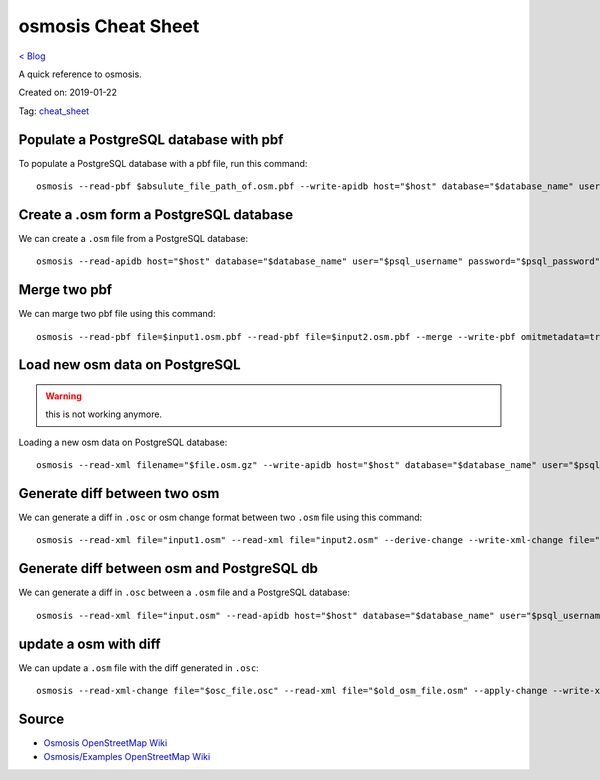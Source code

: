 osmosis Cheat Sheet
===================
`< Blog <../blog.html>`_

A quick reference to osmosis.

Created on: 2019-01-22

Tag: `cheat_sheet <tag_cheat_sheet.html>`_

Populate a PostgreSQL database with pbf
---------------------------------------
To populate a PostgreSQL database with a pbf file, run this command::

    osmosis --read-pbf $absulute_file_path_of.osm.pbf --write-apidb host="$host" database="$database_name" user="$psql_username" password="$psql_password" validateSchemaVersion="no"

Create a .osm form a PostgreSQL database
----------------------------------------
We can create a ``.osm`` file from a PostgreSQL database::

    osmosis --read-apidb host="$host" database="$database_name" user="$psql_username" password="$psql_password" validateSchemaVersion="no" --write-xml file="$file_name.osm"

Merge two pbf
-------------
We can marge two pbf file using this command::

    osmosis --read-pbf file=$input1.osm.pbf --read-pbf file=$input2.osm.pbf --merge --write-pbf omitmetadata=true file=$output.osm.pbf

Load new osm data on PostgreSQL
-------------------------------
.. warning:: this is not working anymore.

Loading a new osm data on PostgreSQL database::

    osmosis --read-xml filename="$file.osm.gz" --write-apidb host="$host" database="$database_name" user="$psql_username" password="$psql_password" populateCurrentTables=yes validateSchemaVersion=no

Generate diff between two osm
-----------------------------
We can generate a diff in ``.osc`` or osm change format between two ``.osm`` file using this command::

    osmosis --read-xml file="input1.osm" --read-xml file="input2.osm" --derive-change --write-xml-change file="output_diff_1_to_2.osc"

Generate diff between osm and PostgreSQL db
-------------------------------------------
We can generate a diff in ``.osc`` between a ``.osm`` file and a PostgreSQL database::

    osmosis --read-xml file="input.osm" --read-apidb host="$host" database="$database_name" user="$psql_username" password="$psql_password" validateSchemaVersion=no --derive-change --write-xml-change file="output_diff_input_to_db.osc"

update a osm with diff
----------------------
We can update a ``.osm`` file with the diff generated in ``.osc``::

    osmosis --read-xml-change file="$osc_file.osc" --read-xml file="$old_osm_file.osm" --apply-change --write-xml file="$new_osm_file.osm"

Source
------
- `Osmosis OpenStreetMap Wiki <https://wiki.openstreetmap.org/wiki/Osmosis>`_
- `Osmosis/Examples OpenStreetMap Wiki <https://wiki.openstreetmap.org/wiki/Osmosis/Examples>`_
